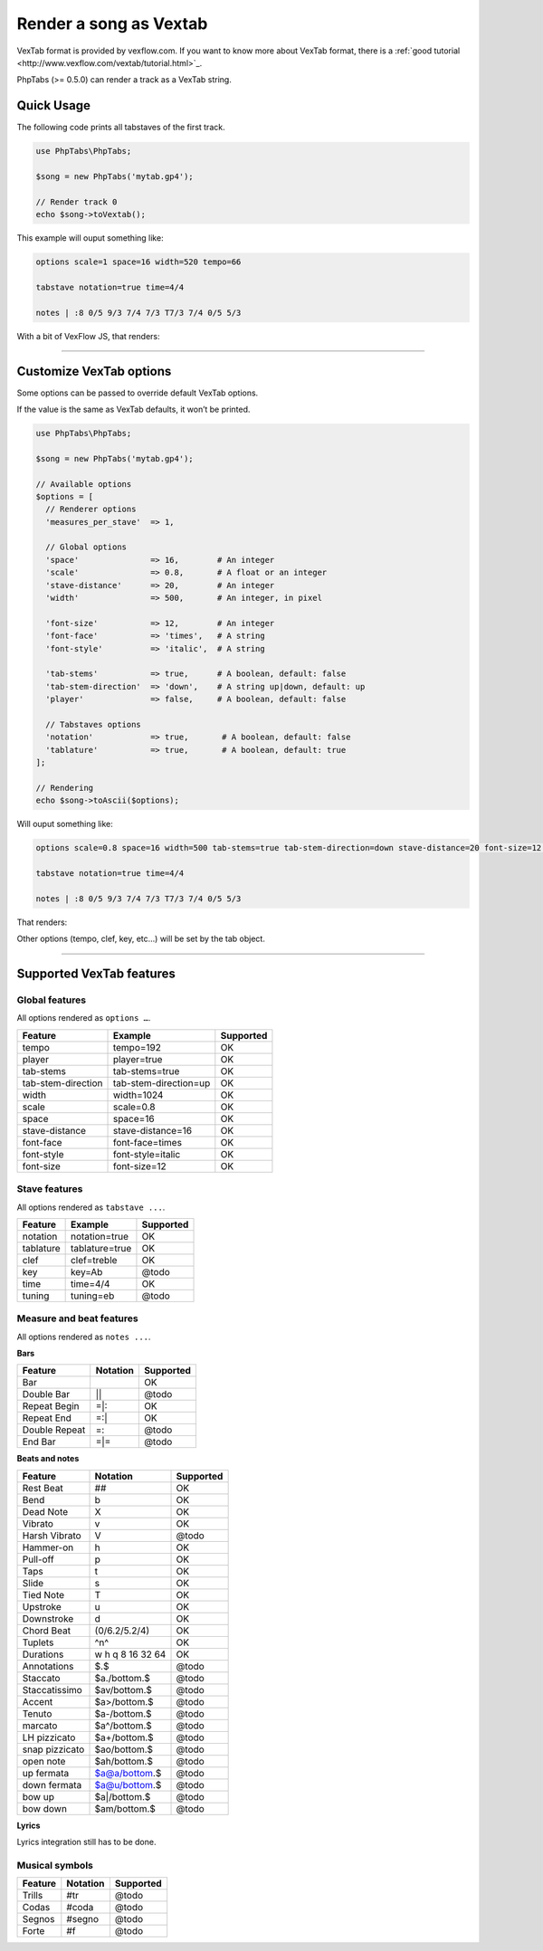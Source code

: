.. _renderer.vextab:

=======================
Render a song as Vextab
=======================

VexTab format is provided by vexflow.com. If you want to know more about
VexTab format, there is a
:ref:`good tutorial <http://www.vexflow.com/vextab/tutorial.html>`_.

PhpTabs (>= 0.5.0) can render a track as a VexTab string.


Quick Usage
===========

The following code prints all tabstaves of the first track.

.. code-block:: php

    use PhpTabs\PhpTabs;

    $song = new PhpTabs('mytab.gp4');

    // Render track 0
    echo $song->toVextab();

This example will ouput something like:

.. code-block:: console

    options scale=1 space=16 width=520 tempo=66

    tabstave notation=true time=4/4

    notes | :8 0/5 9/3 7/4 7/3 T7/3 7/4 0/5 5/3


With a bit of VexFlow JS, that renders:

.. figure:: _static/vextab-renderer-ex01.png
    :width: 100%
    :alt: Vextab rendering with PhpTabs
    :align: middle

    Ex1: Rendering with defaults

________________________________________________________________________

Customize VexTab options
========================

Some options can be passed to override default VexTab options.

If the value is the same as VexTab defaults, it won’t be printed.

.. code-block:: php

    use PhpTabs\PhpTabs;

    $song = new PhpTabs('mytab.gp4');

    // Available options
    $options = [
      // Renderer options
      'measures_per_stave'  => 1,

      // Global options
      'space'               => 16,        # An integer
      'scale'               => 0.8,       # A float or an integer
      'stave-distance'      => 20,        # An integer
      'width'               => 500,       # An integer, in pixel

      'font-size'           => 12,        # An integer
      'font-face'           => 'times',   # A string
      'font-style'          => 'italic',  # A string

      'tab-stems'           => true,      # A boolean, default: false
      'tab-stem-direction'  => 'down',    # A string up|down, default: up
      'player'              => false,     # A boolean, default: false

      // Tabstaves options
      'notation'            => true,       # A boolean, default: false
      'tablature'           => true,       # A boolean, default: true
    ];

    // Rendering
    echo $song->toAscii($options);


Will ouput something like:

.. code-block:: console

    options scale=0.8 space=16 width=500 tab-stems=true tab-stem-direction=down stave-distance=20 font-size=12 font-face=times font-style=italic tempo=66

    tabstave notation=true time=4/4

    notes | :8 0/5 9/3 7/4 7/3 T7/3 7/4 0/5 5/3


That renders:

.. figure:: _static/vextab-renderer-ex02.png
    :width: 100%
    :alt: Vextab rendering with PhpTabs
    :align: middle

    Ex2: Rendering with custom options

Other options (tempo, clef, key, etc…) will be set by the tab object.

________________________________________________________________________

Supported VexTab features
=========================

Global features
---------------

All options rendered as ``options …``.

========================= ============================== ===============
Feature                   Example                        Supported
========================= ============================== ===============
tempo                     tempo=192                      OK        
player                    player=true                    OK        
tab-stems                 tab-stems=true                 OK        
tab-stem-direction        tab-stem-direction=up          OK        
width 	                  width=1024                     OK        
scale                     scale=0.8                      OK        
space 	                  space=16                       OK        
stave-distance	          stave-distance=16              OK        
font-face	              font-face=times                OK        
font-style	              font-style=italic              OK        
font-size 	              font-size=12                   OK        
========================= ============================== ===============

Stave features
--------------

All options rendered as ``tabstave ...``.

========================= ============================== ===============
Feature                   Example                        Supported
========================= ============================== ===============
notation                  notation=true                  OK        
tablature                 tablature=true                 OK        
clef                      clef=treble                    OK        
key                       key=Ab                         @todo     
time 	                  time=4/4                       OK        
tuning                    tuning=eb                      @todo     
========================= ============================== ===============

Measure and beat features
-------------------------

All options rendered as ``notes ...``.

**Bars**

========================= ============================== ===============
Feature                   Notation                        Supported
========================= ============================== ===============
Bar                       |                              OK        
Double Bar                ||                             @todo     
Repeat Begin              =|:                            OK        
Repeat End                =:|                            OK        
Double Repeat             =::                            @todo     
End Bar                   =|=                            @todo     
========================= ============================== ===============


**Beats and notes**

========================= ============================== ===============
Feature                   Notation                        Supported
========================= ============================== ===============
Rest Beat                 ##                             OK        
Bend                      b                              OK        
Dead Note                 X                              OK        
Vibrato                   v                              OK        
Harsh Vibrato             V                              @todo     
Hammer-on                 h                              OK        
Pull-off                  p                              OK        
Taps                      t                              OK        
Slide                     s                              OK        
Tied Note                 T                              OK        
Upstroke                  u                              OK        
Downstroke                d                              OK        
Chord Beat                (0/6.2/5.2/4)                  OK        
Tuplets                   ^n^                            OK        
Durations                 w h q 8 16 32 64               OK        
Annotations               $.$                            @todo     
Staccato                  $a./bottom.$                   @todo     
Staccatissimo             $av/bottom.$                   @todo     
Accent                    $a>/bottom.$                   @todo     
Tenuto                    $a-/bottom.$                   @todo     
marcato                   $a^/bottom.$                   @todo     
LH pizzicato              $a+/bottom.$                   @todo     
snap pizzicato            $ao/bottom.$                   @todo     
open note                 $ah/bottom.$                   @todo     
up fermata                $a@a/bottom.$                  @todo     
down fermata              $a@u/bottom.$                  @todo     
bow up                    $a|/bottom.$                   @todo     
bow down                  $am/bottom.$                   @todo     
========================= ============================== ===============


**Lyrics**

Lyrics integration still has to be done.


Musical symbols
---------------

========================= ============================== ===============
Feature                   Notation                        Supported
========================= ============================== ===============
Trills                    #tr                            @todo     
Codas                     #coda                          @todo     
Segnos                    #segno                         @todo     
Forte                     #f                             @todo     
========================= ============================== ===============
